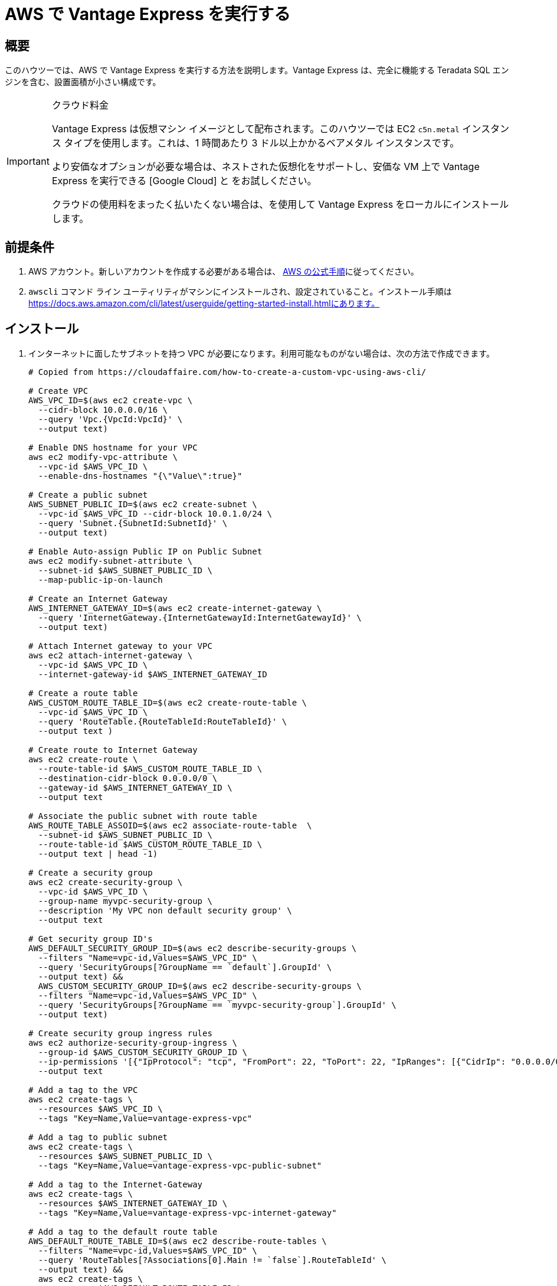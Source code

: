 = AWS で Vantage Express を実行する
:page-author: Adam Tworkiewicz
:page-email: adam.tworkiewicz@teradata.com
:page-revdate: 2022 年 12 月 12 日
:description: AWS で Vantage Express を実行します。
:keywords: データ ウェアハウス、コンピューティング ストレージの分離、teradata、vantage、クラウド データ プラットフォーム、オブジェクト ストレージ、ビジネス インテリジェンス、エンタープライズ分析、AWS
:tabs:
:experimental:

== 概要

このハウツーでは、AWS で Vantage Express を実行する方法を説明します。Vantage Express は、完全に機能する Teradata SQL エンジンを含む、設置面積が小さい構成です。

[IMPORTANT]
.クラウド料金
====
Vantage Express は仮想マシン イメージとして配布されます。このハウツーでは EC2 `c5n.metal` インスタンス タイプを使用します。これは、1 時間あたり 3 ドル以上かかるベアメタル インスタンスです。

より安価なオプションが必要な場合は、ネストされた仮想化をサポートし、安価な VM 上で Vantage Express を実行できる [Google Cloud] と  をお試しください。

クラウドの使用料をまったく払いたくない場合は、を使用して Vantage Express をローカルにインストールします。
====

== 前提条件

. AWS アカウント。新しいアカウントを作成する必要がある場合は、 https://aws.amazon.com/premiumsupport/knowledge-center/create-and-activate-aws-account/[AWS の公式手順]に従ってください。
. `awscli` コマンド ライン ユーティリティがマシンにインストールされ、設定されていること。インストール手順は https://docs.aws.amazon.com/cli/latest/userguide/getting-started-install.htmlにあります。

== インストール


. インターネットに面したサブネットを持つ VPC が必要になります。利用可能なものがない場合は、次の方法で作成できます。
+
[source, bash]
----
# Copied from https://cloudaffaire.com/how-to-create-a-custom-vpc-using-aws-cli/

# Create VPC
AWS_VPC_ID=$(aws ec2 create-vpc \
  --cidr-block 10.0.0.0/16 \
  --query 'Vpc.{VpcId:VpcId}' \
  --output text)

# Enable DNS hostname for your VPC
aws ec2 modify-vpc-attribute \
  --vpc-id $AWS_VPC_ID \
  --enable-dns-hostnames "{\"Value\":true}"

# Create a public subnet
AWS_SUBNET_PUBLIC_ID=$(aws ec2 create-subnet \
  --vpc-id $AWS_VPC_ID --cidr-block 10.0.1.0/24 \
  --query 'Subnet.{SubnetId:SubnetId}' \
  --output text)

# Enable Auto-assign Public IP on Public Subnet
aws ec2 modify-subnet-attribute \
  --subnet-id $AWS_SUBNET_PUBLIC_ID \
  --map-public-ip-on-launch

# Create an Internet Gateway
AWS_INTERNET_GATEWAY_ID=$(aws ec2 create-internet-gateway \
  --query 'InternetGateway.{InternetGatewayId:InternetGatewayId}' \
  --output text)

# Attach Internet gateway to your VPC
aws ec2 attach-internet-gateway \
  --vpc-id $AWS_VPC_ID \
  --internet-gateway-id $AWS_INTERNET_GATEWAY_ID

# Create a route table
AWS_CUSTOM_ROUTE_TABLE_ID=$(aws ec2 create-route-table \
  --vpc-id $AWS_VPC_ID \
  --query 'RouteTable.{RouteTableId:RouteTableId}' \
  --output text )

# Create route to Internet Gateway
aws ec2 create-route \
  --route-table-id $AWS_CUSTOM_ROUTE_TABLE_ID \
  --destination-cidr-block 0.0.0.0/0 \
  --gateway-id $AWS_INTERNET_GATEWAY_ID \
  --output text

# Associate the public subnet with route table
AWS_ROUTE_TABLE_ASSOID=$(aws ec2 associate-route-table  \
  --subnet-id $AWS_SUBNET_PUBLIC_ID \
  --route-table-id $AWS_CUSTOM_ROUTE_TABLE_ID \
  --output text | head -1)

# Create a security group
aws ec2 create-security-group \
  --vpc-id $AWS_VPC_ID \
  --group-name myvpc-security-group \
  --description 'My VPC non default security group' \
  --output text

# Get security group ID's
AWS_DEFAULT_SECURITY_GROUP_ID=$(aws ec2 describe-security-groups \
  --filters "Name=vpc-id,Values=$AWS_VPC_ID" \
  --query 'SecurityGroups[?GroupName == `default`].GroupId' \
  --output text) &&
  AWS_CUSTOM_SECURITY_GROUP_ID=$(aws ec2 describe-security-groups \
  --filters "Name=vpc-id,Values=$AWS_VPC_ID" \
  --query 'SecurityGroups[?GroupName == `myvpc-security-group`].GroupId' \
  --output text)

# Create security group ingress rules
aws ec2 authorize-security-group-ingress \
  --group-id $AWS_CUSTOM_SECURITY_GROUP_ID \
  --ip-permissions '[{"IpProtocol": "tcp", "FromPort": 22, "ToPort": 22, "IpRanges": [{"CidrIp": "0.0.0.0/0", "Description": "Allow SSH"}]}]' \
  --output text

# Add a tag to the VPC
aws ec2 create-tags \
  --resources $AWS_VPC_ID \
  --tags "Key=Name,Value=vantage-express-vpc"

# Add a tag to public subnet
aws ec2 create-tags \
  --resources $AWS_SUBNET_PUBLIC_ID \
  --tags "Key=Name,Value=vantage-express-vpc-public-subnet"

# Add a tag to the Internet-Gateway
aws ec2 create-tags \
  --resources $AWS_INTERNET_GATEWAY_ID \
  --tags "Key=Name,Value=vantage-express-vpc-internet-gateway"

# Add a tag to the default route table
AWS_DEFAULT_ROUTE_TABLE_ID=$(aws ec2 describe-route-tables \
  --filters "Name=vpc-id,Values=$AWS_VPC_ID" \
  --query 'RouteTables[?Associations[0].Main != `false`].RouteTableId' \
  --output text) &&
  aws ec2 create-tags \
  --resources $AWS_DEFAULT_ROUTE_TABLE_ID \
  --tags "Key=Name,Value=vantage-express-vpc-default-route-table"

# Add a tag to the public route table
aws ec2 create-tags \
  --resources $AWS_CUSTOM_ROUTE_TABLE_ID \
  --tags "Key=Name,Value=vantage-express-vpc-public-route-table"

# Add a tags to security groups
aws ec2 create-tags \
  --resources $AWS_CUSTOM_SECURITY_GROUP_ID \
  --tags "Key=Name,Value=vantage-express-vpc-security-group" &&
  aws ec2 create-tags \
  --resources $AWS_DEFAULT_SECURITY_GROUP_ID \
  --tags "Key=Name,Value=vantage-express-vpc-default-security-group"

----

. VM を作成するには、ssh キー ペアが必要です。まだお持ちでない場合は、作成してください。
+
[source, bash]
----
aws ec2 create-key-pair --key-name vantage-key --query 'KeyMaterial' --output text > vantage-key.pem
----

. 秘密キーへのアクセスを制限します。 `<path_to_private_key_file>` を前のコマンドで返された秘密キーのパスに置き換えます。
+
[source, bash]
----
chmod 600 vantage-key.pem
----

. お住まいの地域の最新の Ubuntu イメージの AMI ID を取得します。
+
[source, bash]
----
AWS_AMI_ID=$(aws ec2 describe-images \
  --filters 'Name=name,Values=ubuntu/images/hvm-ssd/ubuntu-*amd64*' \
  --query 'Images[*].[Name,ImageId,CreationDate]' --output text \
  | sort -k3 -r | head -n1 | cut -f 2)
----

. 4 つの CPU、8 GB の RAM、および 70 GB のディスクを備えた Ubuntu VM を作成します。
+
[source, bash, role="content-editable emits-gtm-events", id="aws_create_vm_win"]
----
AWS_INSTANCE_ID=$(aws ec2 run-instances \
  --image-id $AWS_AMI_ID \
  --count 1 \
  --instance-type c5n.metal \
  --block-device-mapping DeviceName=/dev/sda1,Ebs={VolumeSize=70} \
  --key-name vantage-key \
  --security-group-ids $AWS_CUSTOM_SECURITY_GROUP_ID \
  --subnet-id $AWS_SUBNET_PUBLIC_ID \
  --query 'Instances[0].InstanceId' \
  --output text)
----

. VM に ssh で接続します。
+
[source, bash, role="content-editable emits-gtm-events", id="aws_ssh"]
----
AWS_INSTANCE_PUBLIC_IP=$(aws ec2 describe-instances \
  --query "Reservations[*].Instances[*].PublicIpAddress" \
  --output=text --instance-ids $AWS_INSTANCE_ID)
ssh -i vantage-key.pem ubuntu@$AWS_INSTANCE_PUBLIC_IP
----
. VM に入ったら、 `root` ユーザーに切り替えます。
+
[source, bash, role="content-editable emits-gtm-events", id="sudo"]
----
sudo -i
----
. Vantage Express のダウンロード ディレクトリを準備します。
+
[source, bash, role="content-editable emits-gtm-events", id="download_dir"]
----
mkdir /opt/downloads
cd /opt/downloads
----
//include::partial$install.ve.in.public.cloud.adoc[]
* インターネットから Vantage Express に接続したい場合は、VM へのファイアウォール ホールを開く必要があります。また、デフォルトのパスワードを  `dbc`ユーザーに変更する必要があります:
.  `dbc` ユーザーのパスワードを変更するには、VM に移動して bteq を開始します:
+
[source, bash, role="content-editable emits-gtm-events", id="pw_change_bteq"]
----
bteq
----
. ユーザー名とパスワードとして `dbc` を使用してデータベースにログインします:
+
[source, teradata-sql, role="content-editable emits-gtm-events", id="pw_change_bteq_logon"]
----
.logon localhost/dbc
----
.  `dbc` ユーザーのパスワードを変更します:
+
[source, teradata-sql, role="content-editable emits-gtm-events", id="pw_change_mod_user"]
----
MODIFY USER dbc AS PASSWORD = new_password;
----
. これで、ポート 1025 をインターネットに開くことができます。
+
[source, bash, role="content-editable emits-gtm-events", id="aws_fw_rule"]
----
aws ec2 authorize-security-group-ingress \
  --group-id $AWS_CUSTOM_SECURITY_GROUP_ID \
  --ip-permissions '[{"IpProtocol": "tcp", "FromPort": 1025, "ToPort": 1025, "IpRanges": [{"CidrIp": "0.0.0.0/0", "Description": "Allow Teradata port"}]}]'
----

== クリーンアップ

料金の発生を停止するには、すべてのリソースを削除します。

[source, bash, role="content-editable emits-gtm-events", id="aws_cleanup"]
----
# Delete the VM
aws ec2 terminate-instances --instance-ids $AWS_INSTANCE_ID --output text

# Wait for the VM to terminate

# Delete custom security group
aws ec2 delete-security-group \
  --group-id $AWS_CUSTOM_SECURITY_GROUP_ID

# Delete internet gateway
aws ec2 detach-internet-gateway \
  --internet-gateway-id $AWS_INTERNET_GATEWAY_ID \
  --vpc-id $AWS_VPC_ID &&
  aws ec2 delete-internet-gateway \
  --internet-gateway-id $AWS_INTERNET_GATEWAY_ID

# Delete the custom route table
aws ec2 disassociate-route-table \
  --association-id $AWS_ROUTE_TABLE_ASSOID &&
  aws ec2 delete-route-table \
  --route-table-id $AWS_CUSTOM_ROUTE_TABLE_ID

# Delete the public subnet
aws ec2 delete-subnet \
  --subnet-id $AWS_SUBNET_PUBLIC_ID

# Delete the vpc
aws ec2 delete-vpc \
  --vpc-id $AWS_VPC_ID
----

//include::partial$next.steps.adoc[]

== 参考文献
* link:https://docs.teradata.com/r/Teradata-StudioTM-and-StudioTM-Express-Installation-Guide-17.20[Teradata® Studio™ および Studio™ Express インストール ガイド]
* link:https://docs.teradata.com/r/jmAxXLdiDu6NiyjT6hhk7g/root[BTEQ の概要]

